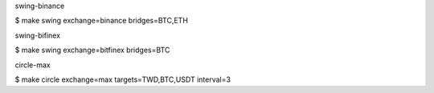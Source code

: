 swing-binance

$ make swing exchange=binance bridges=BTC,ETH


swing-bifinex

$ make swing exchange=bitfinex bridges=BTC


circle-max

$ make circle exchange=max targets=TWD,BTC,USDT interval=3
